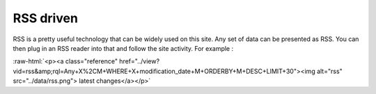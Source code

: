 
.. role:: raw-html(raw)
   :format: html

RSS driven
----------

RSS is a pretty useful technology that can be widely used on this
site. Any set of data can be presented as RSS. You can then plug in
an RSS reader into that and follow the site activity. For example :

:raw-html:`<p><a class="reference"
href="../view?vid=rss&amp;rql=Any+X%2CM+WHERE+X+modification_date+M+ORDERBY+M+DESC+LIMIT+30"><img
alt="rss" src="../data/rss.png"> latest changes</a></p>`
